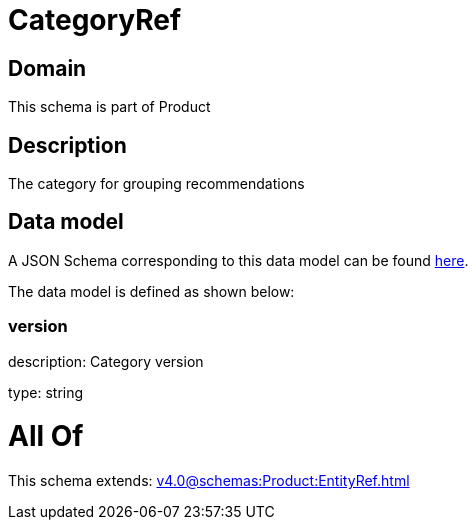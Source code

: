 = CategoryRef

[#domain]
== Domain

This schema is part of Product

[#description]
== Description

The category for grouping recommendations


[#data_model]
== Data model

A JSON Schema corresponding to this data model can be found https://tmforum.org[here].

The data model is defined as shown below:


=== version
description: Category version

type: string


= All Of 
This schema extends: xref:v4.0@schemas:Product:EntityRef.adoc[]
